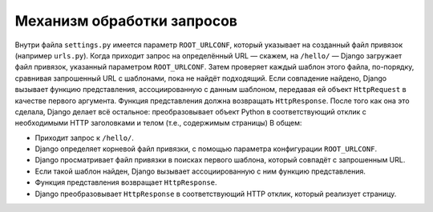 .. _request_handle::

Механизм обработки запросов
============================

Внутри файла ``settings.py`` имеется параметр ``ROOT_URLCONF``, который указывает на созданный файл привязок (например ``urls.py``).
Когда приходит запрос на определённый URL — скажем, на ``/hello/`` — Django загружает файл привязок, указанный параметром ``ROOT_URLCONF``. Затем проверяет каждый шаблон этого файла, по-порядку, сравнивая запрошенный URL с шаблонами, пока не найдёт подходящий. Если совпадение найдено, Django вызывает функцию представления, ассоциированную с данным шаблоном, передавая ей объект ``HttpRequest`` в качестве первого аргумента.
Функция представления должна возвращать ``HttpResponse``. После того как она это сделала, Django делает всё остальное: преобразовывает объект Python в соответствующий отклик с необходимыми HTTP заголовками и телом (т.е., содержимым страницы)
В общем:

•	Приходит запрос к ``/hello/``.
•	Django определяет корневой файл привязки, с помощью параметра конфигурации ``ROOT_URLCONF``.
•	Django просматривает файл привязки в поисках первого шаблона, который совпадёт с запрошенным URL.
•	Если такой шаблон найден, Django вызывает ассоциированную с ним функцию представления.
•	Функция представления возвращает ``HttpResponse``.
•	Django преобразовывает ``HttpResponse`` в соответствующий HTTP отклик, который реализует страницу.

